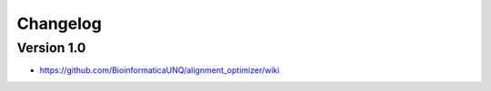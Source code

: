 =========
Changelog
=========

Version 1.0
===========

- https://github.com/BioinformaticaUNQ/alignment_optimizer/wiki
